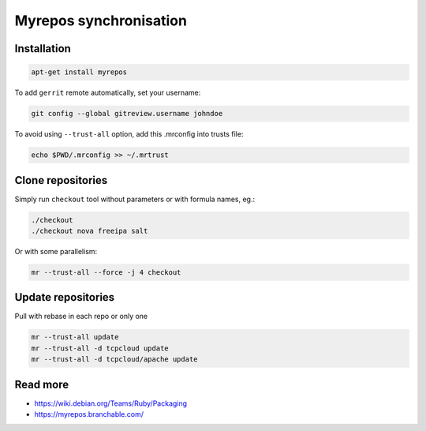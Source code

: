 

Myrepos synchronisation
=======================


Installation
------------

.. code-block:: bash

    apt-get install myrepos

To add ``gerrit`` remote automatically, set your username:

.. code-block:: bash

    git config --global gitreview.username johndoe

To avoid using ``--trust-all`` option, add this .mrconfig into trusts file:

.. code-block:: bash

    echo $PWD/.mrconfig >> ~/.mrtrust

Clone repositories
------------------

Simply run ``checkout`` tool without parameters or with formula names, eg.:

.. code-block:: bash

    ./checkout
    ./checkout nova freeipa salt

Or with some parallelism:

.. code-block:: bash

    mr --trust-all --force -j 4 checkout

Update repositories
-------------------

Pull with rebase in each repo or only one

.. code-block:: bash

    mr --trust-all update
    mr --trust-all -d tcpcloud update
    mr --trust-all -d tcpcloud/apache update

Read more
---------

- https://wiki.debian.org/Teams/Ruby/Packaging
- https://myrepos.branchable.com/
